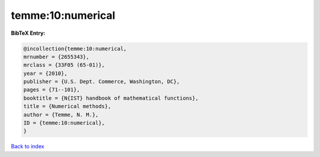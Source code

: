 temme:10:numerical
==================

.. :cite:t:`temme:10:numerical`

.. bibliography:: ../../All.bib

**BibTeX Entry:**

.. code-block:: bibtex

   @incollection{temme:10:numerical,
   mrnumber = {2655343},
   mrclass = {33F05 (65-01)},
   year = {2010},
   publisher = {U.S. Dept. Commerce, Washington, DC},
   pages = {71--101},
   booktitle = {N{IST} handbook of mathematical functions},
   title = {Numerical methods},
   author = {Temme, N. M.},
   ID = {temme:10:numerical},
   }

`Back to index <../index>`_

